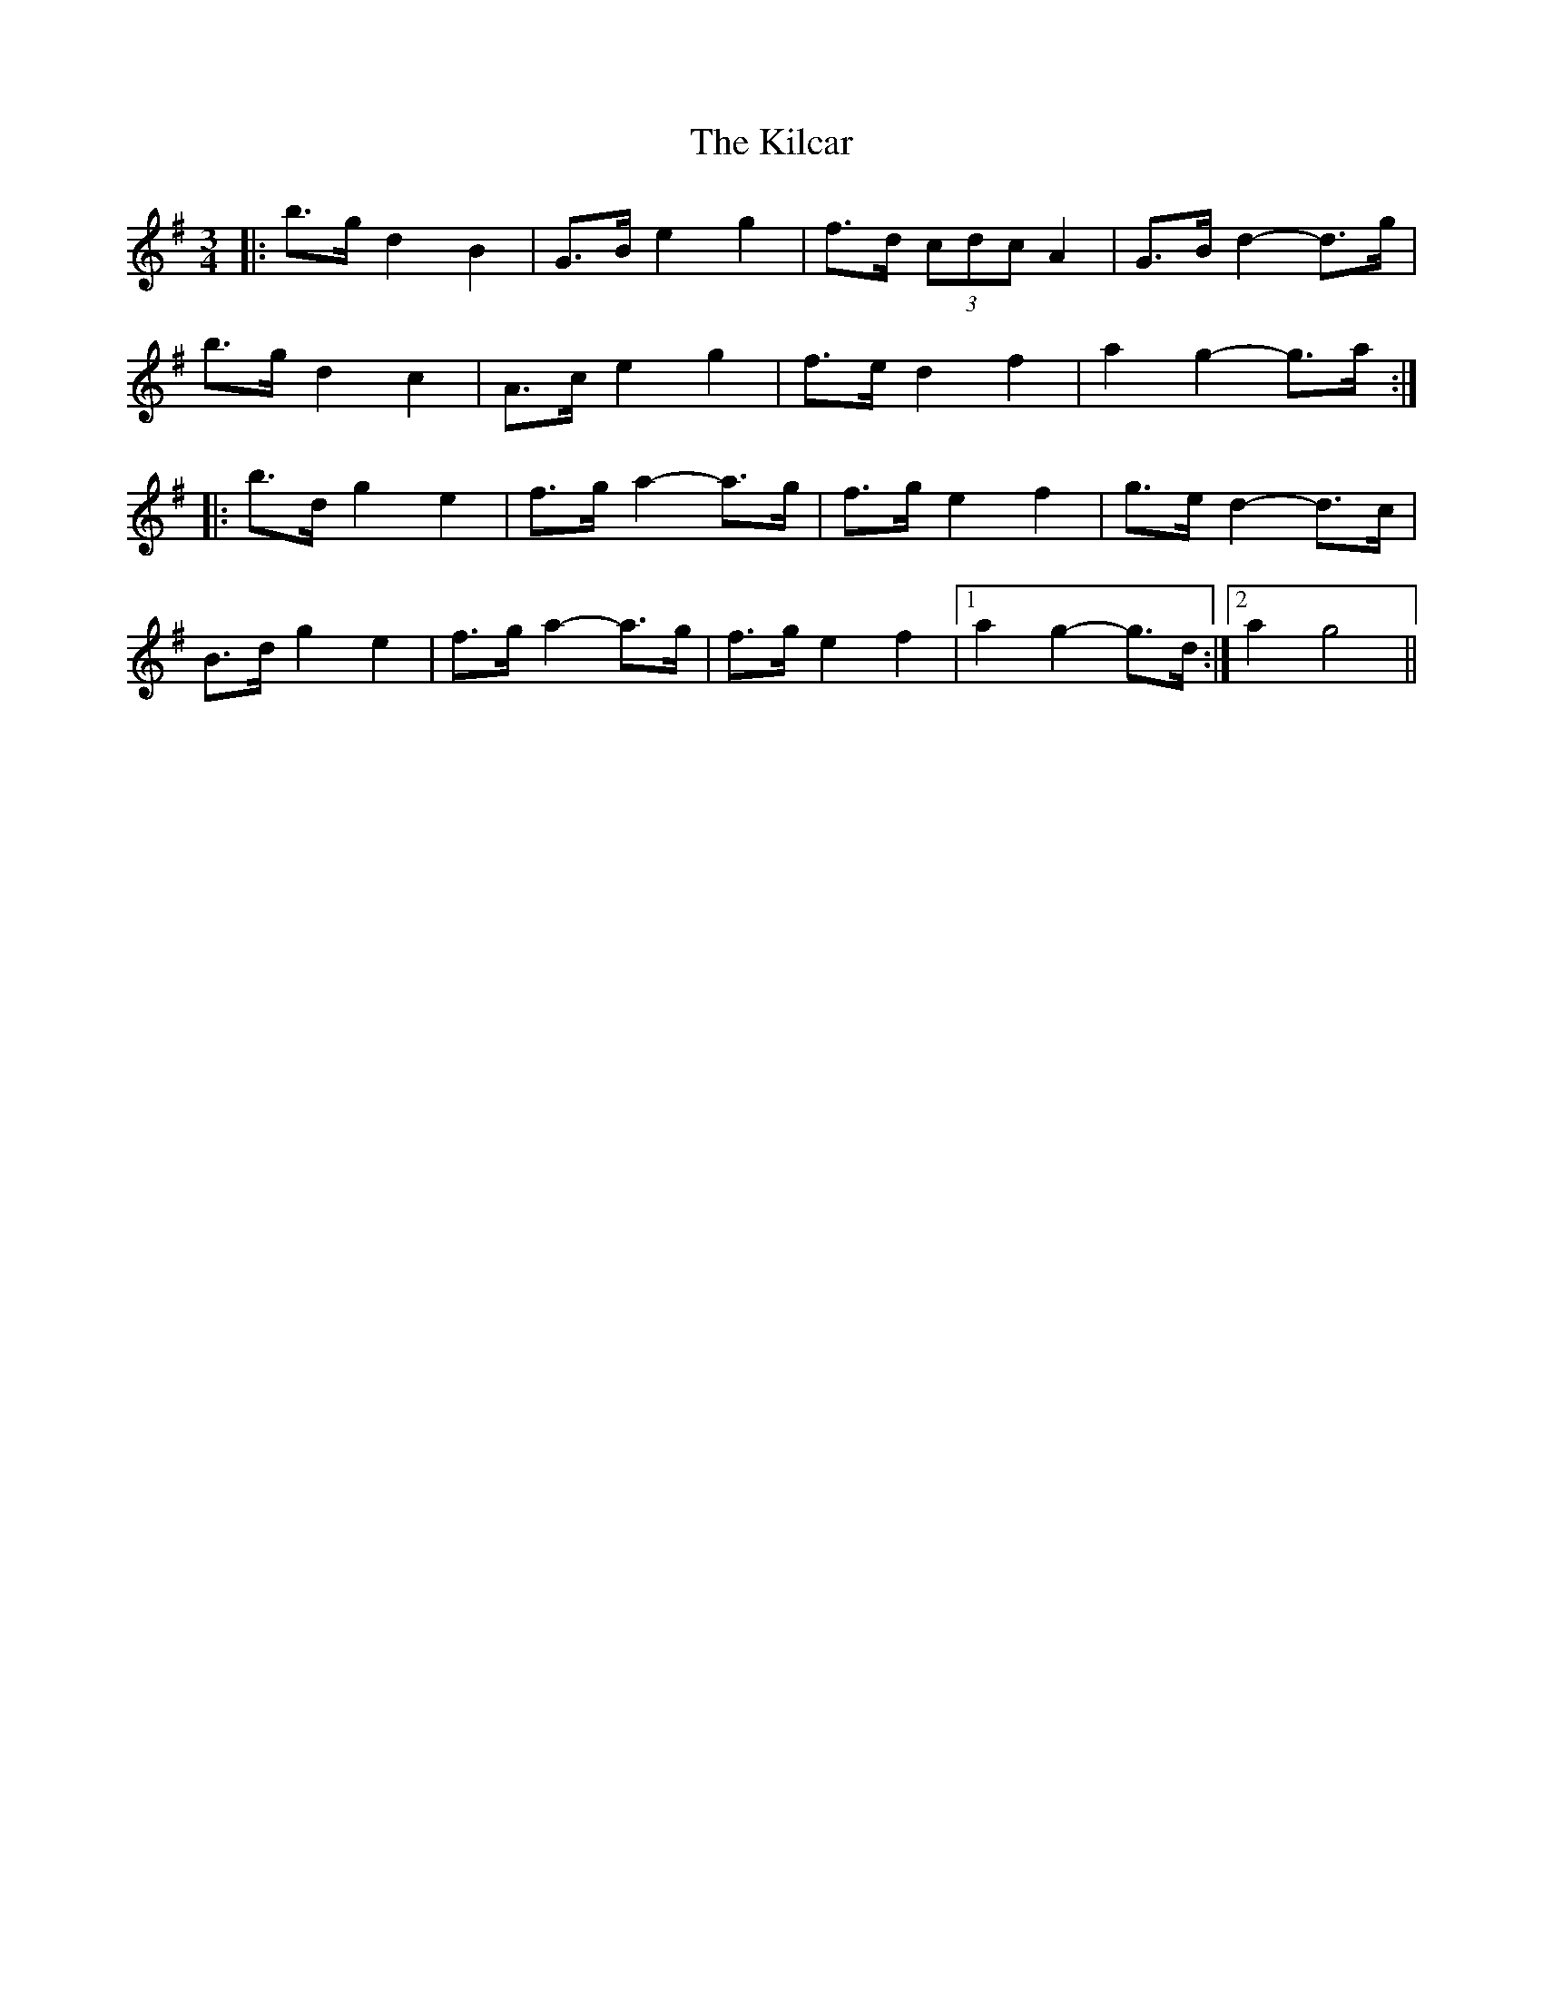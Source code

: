 X: 21528
T: Kilcar, The
R: mazurka
M: 3/4
K: Gmajor
|:b>g d2 B2|G>B e2 g2|f>d (3cdc A2|G>B d2- d>g|
b>g d2 c2|A>c e2 g2|f>e d2 f2|a2 g2- g>a:|
|:b>d g2 e2|f>g a2- a>g|f>g e2 f2|g>e d2- d>c|
B>d g2 e2|f>g a2- a>g|f>g e2 f2|1 a2 g2- g>d:|2 a2 g4||

